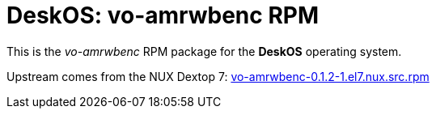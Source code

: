 = DeskOS: vo-amrwbenc RPM

This is the _vo-amrwbenc_ RPM package for the *DeskOS* operating system.

Upstream comes from the NUX Dextop 7:
http://li.nux.ro/download/nux/dextop/el7/SRPMS/vo-amrwbenc-0.1.2-1.el7.nux.src.rpm[vo-amrwbenc-0.1.2-1.el7.nux.src.rpm]
